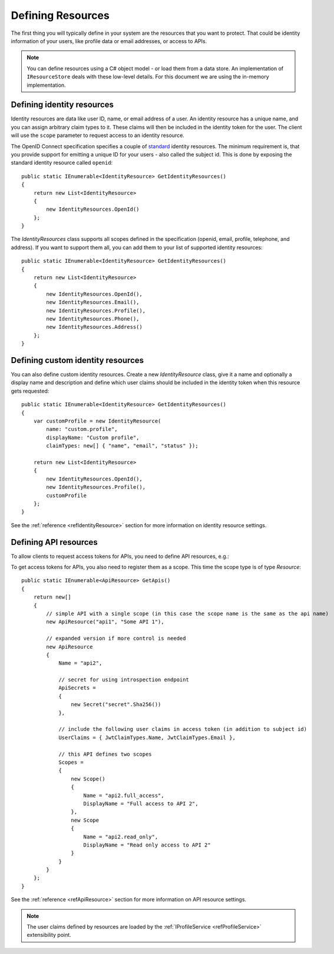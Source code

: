.. _refResources:
Defining Resources
==================

The first thing you will typically define in your system are the resources that you want to protect.
That could be identity information of your users, like profile data or email addresses, or access to APIs.

.. note:: You can define resources using a C# object model - or load them from a data store. An implementation of ``IResourceStore`` deals with these low-level details. For this document we are using the in-memory implementation.

Defining identity resources
^^^^^^^^^^^^^^^^^^^^^^^^^^^
Identity resources are data like user ID, name, or email address of a user.
An identity resource has a unique name, and you can assign arbitrary claim types to it. These claims will then be included in the identity token for the user.
The client will use the ``scope`` parameter to request access to an identity resource.

The OpenID Connect specification specifies a couple of `standard <https://openid.net/specs/openid-connect-core-1_0.html#ScopeClaims>`_ identity resources.
The minimum requirement is, that you provide support for emitting a unique ID for your users - also called the subject id.
This is done by exposing the standard identity resource called ``openid``::

    public static IEnumerable<IdentityResource> GetIdentityResources()
    {
        return new List<IdentityResource>
        {
            new IdentityResources.OpenId()
        };
    }

The `IdentityResources` class supports all scopes defined in the specification (openid, email, profile, telephone, and address).
If you want to support them all, you can add them to your list of supported identity resources::

    public static IEnumerable<IdentityResource> GetIdentityResources()
    {
        return new List<IdentityResource>
        {
            new IdentityResources.OpenId(), 
            new IdentityResources.Email(),
            new IdentityResources.Profile(),
            new IdentityResources.Phone(),
            new IdentityResources.Address()
        };
    }

Defining custom identity resources
^^^^^^^^^^^^^^^^^^^^^^^^^^^^^^^^^^
You can also define custom identity resources. Create a new `IdentityResource` class, give it a name and optionally a display name and description 
and define which user claims should be included in the identity token when this resource gets requested::

    public static IEnumerable<IdentityResource> GetIdentityResources()
    {
        var customProfile = new IdentityResource(
            name: "custom.profile",
            displayName: "Custom profile",
            claimTypes: new[] { "name", "email", "status" });

        return new List<IdentityResource>
        {
            new IdentityResources.OpenId(),
            new IdentityResources.Profile(),
            customProfile
        };
    }

See the :ref:`reference <refIdentityResource>` section for more information on identity resource settings.

Defining API resources
^^^^^^^^^^^^^^^^^^^^^^
To allow clients to request access tokens for APIs, you need to define API resources, e.g.::

To get access tokens for APIs, you also need to register them as a scope. This time the scope type is of type `Resource`::

    public static IEnumerable<ApiResource> GetApis()
    {
        return new[]
        {
            // simple API with a single scope (in this case the scope name is the same as the api name)
            new ApiResource("api1", "Some API 1"),
            
            // expanded version if more control is needed
            new ApiResource
            {
                Name = "api2",
                
                // secret for using introspection endpoint
                ApiSecrets =
                {
                    new Secret("secret".Sha256())
                },

                // include the following user claims in access token (in addition to subject id)
                UserClaims = { JwtClaimTypes.Name, JwtClaimTypes.Email },

                // this API defines two scopes
                Scopes =
                {
                    new Scope()
                    {
                        Name = "api2.full_access",
                        DisplayName = "Full access to API 2",
                    },
                    new Scope
                    {
                        Name = "api2.read_only",
                        DisplayName = "Read only access to API 2"
                    }
                }
            }
        };
    }

See the :ref:`reference <refApiResource>` section for more information on API resource settings.

.. note:: The user claims defined by resources are loaded by the :ref:`IProfileService <refProfileService>` extensibility point.
